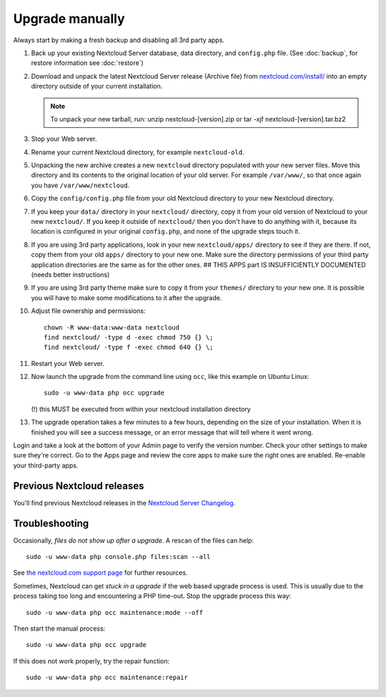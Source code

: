 ================
Upgrade manually
================

Always start by making a fresh backup and disabling all 3rd party apps.

1. Back up your existing Nextcloud Server database, data directory, and 
   ``config.php`` file. (See :doc:`backup`, for restore information see :doc:`restore`)
2. Download and unpack the latest Nextcloud Server release (Archive file) from 
   `nextcloud.com/install/`_ into an empty directory outside
   of your current installation.
   
   .. note:: To unpack your new tarball, run:
      unzip nextcloud-[version].zip
      or
      tar -xjf nextcloud-[version].tar.bz2
    

3. Stop your Web server.

4. Rename your current Nextcloud directory, for example ``nextcloud-old``.

5. Unpacking the new archive creates a new ``nextcloud`` directory populated 
   with your new server files. Move this directory and its contents to the 
   original location of your old server. For example ``/var/www/``, so that 
   once again you have ``/var/www/nextcloud``.

6. Copy the ``config/config.php`` file from your old Nextcloud directory to your new 
   Nextcloud directory.

7. If you keep your ``data/`` directory in your ``nextcloud/`` directory, copy 
   it from your old version of Nextcloud to your new ``nextcloud/``. If you keep 
   it outside of ``nextcloud/`` then you don't have to do anything with it, 
   because its location is configured in your original ``config.php``, and 
   none of the upgrade steps touch it.

8. If you are using 3rd party applications, look in your new ``nextcloud/apps/`` 
   directory to see if they are there. If not, copy them from your old ``apps/``
   directory to your new one. Make sure the directory permissions of your third
   party application directories are the same as for the other ones.
   ## THIS APPS part IS INSUFFICIENTLY DOCUMENTED (needs better instructions)
  
9. If you are using 3rd party theme make sure to copy it from your ``themes/``
   directory to your new one. It is possible you will have to make some
   modifications to it after the upgrade.
   
10. Adjust file ownership and permissions::

     chown -R www-data:www-data nextcloud
     find nextcloud/ -type d -exec chmod 750 {} \;
     find nextcloud/ -type f -exec chmod 640 {} \;

11. Restart your Web server.

12. Now launch the upgrade from the command line using ``occ``, like this 
    example on Ubuntu Linux::
    
     sudo -u www-data php occ upgrade
     
    (!) this MUST be executed from within your nextcloud installation directory
     
13. The upgrade operation takes a few minutes to a few hours, depending on the 
    size of your installation. When it is finished you will see a success 
    message, or an error message that will tell where it went wrong.

Login and take a look at the bottom of your Admin page to 
verify the version number. Check your other settings to make sure they're 
correct. Go to the Apps page and review the core apps to make sure the right 
ones are enabled. Re-enable your third-party apps.

Previous Nextcloud releases
---------------------------

You'll find previous Nextcloud releases in the `Nextcloud Server Changelog 
<https://nextcloud.com/changelog/>`_.

Troubleshooting
---------------

Occasionally, *files do not show up after a upgrade*. A rescan of the files can 
help::

 sudo -u www-data php console.php files:scan --all

See `the nextcloud.com support page <https://nextcloud.com/support/>`_ for further
resources.

Sometimes, Nextcloud can get *stuck in a upgrade* if the web based upgrade
process is used. This is usually due to the process taking too long and
encountering a PHP time-out. Stop the upgrade process this way::

 sudo -u www-data php occ maintenance:mode --off
  
Then start the manual process::
  
 sudo -u www-data php occ upgrade

If this does not work properly, try the repair function::

 sudo -u www-data php occ maintenance:repair


.. _nextcloud.com/install/:
   https://nextcloud.com/install/  
  
